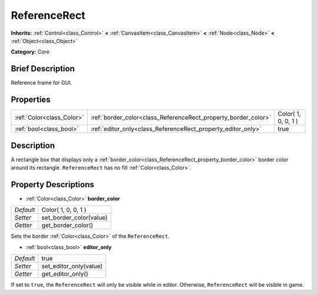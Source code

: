 .. Generated automatically by doc/tools/makerst.py in Godot's source tree.
.. DO NOT EDIT THIS FILE, but the ReferenceRect.xml source instead.
.. The source is found in doc/classes or modules/<name>/doc_classes.

.. _class_ReferenceRect:

ReferenceRect
=============

**Inherits:** :ref:`Control<class_Control>` **<** :ref:`CanvasItem<class_CanvasItem>` **<** :ref:`Node<class_Node>` **<** :ref:`Object<class_Object>`

**Category:** Core

Brief Description
-----------------

Reference frame for GUI.

Properties
----------

+---------------------------+----------------------------------------------------------------+---------------------+
| :ref:`Color<class_Color>` | :ref:`border_color<class_ReferenceRect_property_border_color>` | Color( 1, 0, 0, 1 ) |
+---------------------------+----------------------------------------------------------------+---------------------+
| :ref:`bool<class_bool>`   | :ref:`editor_only<class_ReferenceRect_property_editor_only>`   | true                |
+---------------------------+----------------------------------------------------------------+---------------------+

Description
-----------

A rectangle box that displays only a :ref:`border_color<class_ReferenceRect_property_border_color>` border color around its rectangle. ``ReferenceRect`` has no fill :ref:`Color<class_Color>`.

Property Descriptions
---------------------

.. _class_ReferenceRect_property_border_color:

- :ref:`Color<class_Color>` **border_color**

+-----------+-------------------------+
| *Default* | Color( 1, 0, 0, 1 )     |
+-----------+-------------------------+
| *Setter*  | set_border_color(value) |
+-----------+-------------------------+
| *Getter*  | get_border_color()      |
+-----------+-------------------------+

Sets the border :ref:`Color<class_Color>` of the ``ReferenceRect``.

.. _class_ReferenceRect_property_editor_only:

- :ref:`bool<class_bool>` **editor_only**

+-----------+------------------------+
| *Default* | true                   |
+-----------+------------------------+
| *Setter*  | set_editor_only(value) |
+-----------+------------------------+
| *Getter*  | get_editor_only()      |
+-----------+------------------------+

If set to ``true``, the ``ReferenceRect`` will only be visible while in editor. Otherwise, ``ReferenceRect`` will be visible in game.

